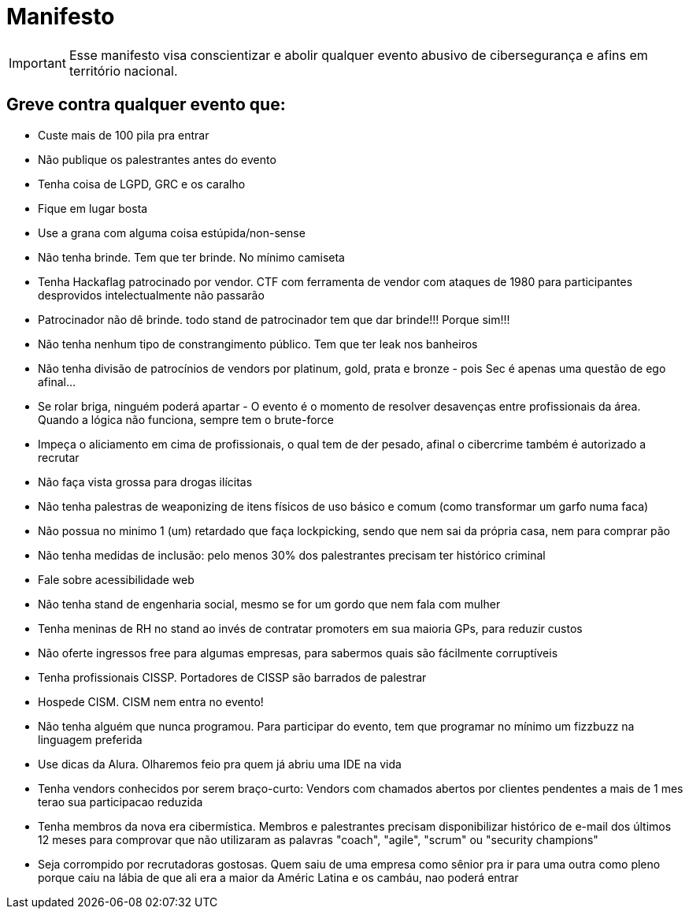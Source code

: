 = Manifesto
:stylesheet: asciidoc-classic.css

IMPORTANT: Esse manifesto visa conscientizar e abolir qualquer evento abusivo de cibersegurança e afins em território nacional.

== Greve contra qualquer evento que:

- Custe mais de 100 pila pra entrar
- Não publique os palestrantes antes do evento
- Tenha coisa de LGPD, GRC e os caralho
- Fique em lugar bosta
- Use a grana com alguma coisa estúpida/non-sense
- Não tenha brinde. Tem que ter brinde. No mínimo camiseta
- Tenha Hackaflag patrocinado por vendor. CTF com ferramenta de vendor com ataques de 1980 para participantes desprovidos intelectualmente não passarão
- Patrocinador não dê brinde. todo stand de patrocinador tem que dar brinde!!! Porque sim!!!
- Não tenha nenhum tipo de constrangimento público. Tem que ter leak nos banheiros
- Não tenha divisão de patrocínios de vendors por platinum, gold, prata e bronze - pois Sec é apenas uma questão de ego afinal...
- Se rolar briga, ninguém poderá apartar - O evento é o momento de resolver desavenças entre profissionais da área. Quando a lógica não funciona, sempre tem o brute-force 
- Impeça o aliciamento em cima de profissionais, o qual tem de der pesado, afinal o cibercrime também é autorizado a recrutar
- Não faça vista grossa para drogas ilícitas
- Não tenha palestras de weaponizing de itens físicos de uso básico e comum (como transformar um garfo numa faca)
- Não possua no minimo 1 (um) retardado que faça lockpicking, sendo que nem sai da própria casa, nem para comprar pão
- Não tenha medidas de inclusão: pelo menos 30% dos palestrantes precisam ter histórico criminal
- Fale sobre acessibilidade web
- Não tenha stand de engenharia social, mesmo se for um gordo que nem fala com mulher
- Tenha meninas de RH no stand ao invés de contratar promoters em sua maioria GPs, para reduzir custos
- Não oferte ingressos free para algumas empresas, para sabermos quais são fácilmente corruptíveis
- Tenha profissionais CISSP. Portadores de CISSP são barrados de palestrar
- Hospede CISM. CISM nem entra no evento!
- Não tenha alguém que nunca programou. Para participar do evento, tem que programar no mínimo um fizzbuzz na linguagem preferida
- Use dicas da Alura. Olharemos feio pra quem já abriu uma IDE na vida
- Tenha vendors conhecidos por serem braço-curto: Vendors com chamados abertos por clientes pendentes a mais de 1 mes terao sua participacao reduzida
- Tenha membros da nova era cibermística. Membros e palestrantes precisam disponibilizar histórico de e-mail dos últimos 12 meses para comprovar que não utilizaram as palavras "coach", "agile", "scrum" ou "security champions"
- Seja corrompido por recrutadoras gostosas. Quem saiu de uma empresa como sênior pra ir para uma outra como pleno porque caiu na lábia de que ali era a maior da Améric Latina e os cambáu, nao poderá entrar
